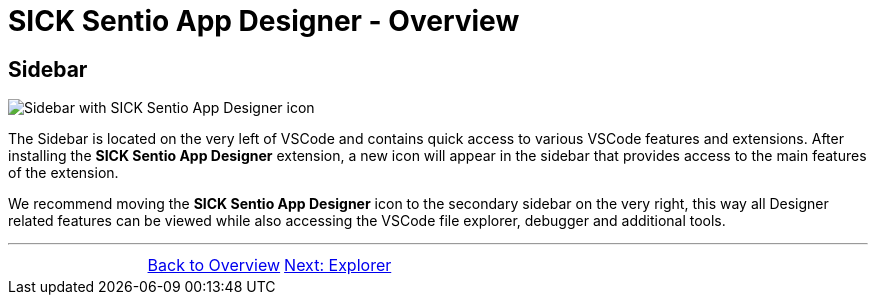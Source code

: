 = SICK Sentio App Designer - Overview

//footer: navigation
== Sidebar
//TODO: Renew screenshot as soon as new icons are available
image::media/sidebar.png[Sidebar with SICK Sentio App Designer icon] 
The Sidebar is located on the very left of VSCode and contains quick access to various VSCode features and extensions. After installing the *SICK Sentio App Designer* extension, a new icon will appear in the sidebar that provides access to the main features of the extension.

We recommend moving the *SICK Sentio App Designer* icon to the secondary sidebar on the very right, this way all Designer related features can be viewed while also accessing the VSCode file explorer, debugger and additional tools.

---
[cols="<,^,>", frame=none, grid=none]
|===
||xref:../Overview.adoc[Back to Overview]|
xref:../2.1.2-Explorer/Explorer.adoc[Next: Explorer]
|===